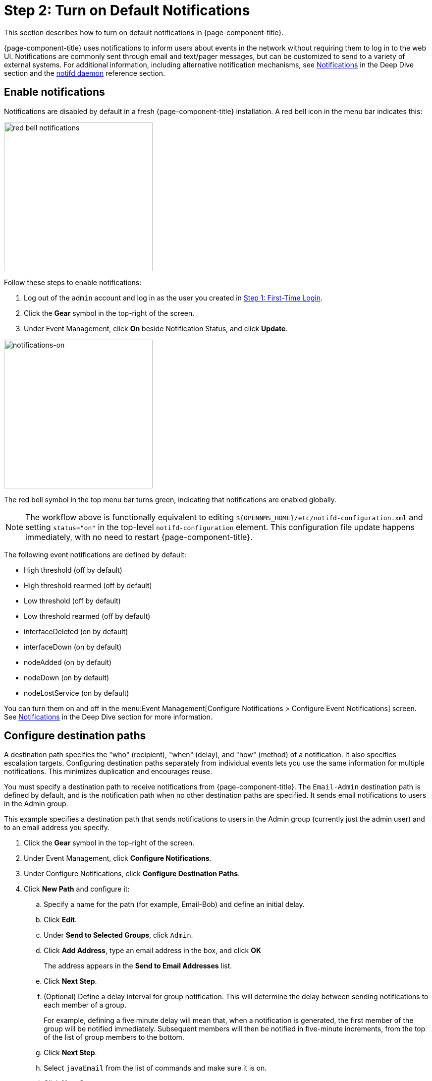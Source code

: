 
= Step 2: Turn on Default Notifications

This section describes how to turn on default notifications in {page-component-title}.

{page-component-title} uses notifications to inform users about events in the network without requiring them to log in to the web UI.
Notifications are commonly sent through email and text/pager messages, but can be customized to send to a variety of external systems.
For additional information, including alternative notification mechanisms, see xref:operation:deep-dive/notifications/introduction.adoc[Notifications] in the Deep Dive section and the xref:reference:daemons/daemon-config-files/notifd.adoc[notifd daemon] reference section.

== Enable notifications

Notifications are disabled by default in a fresh {page-component-title} installation.
A red bell icon in the menu bar indicates this:

image::notifications/red-bell-notifications.png[red bell notifications,300]

Follow these steps to enable notifications:

. Log out of the `admin` account and log in as the user you created in <<quick-start/users.adoc, Step 1: First-Time Login>>.
. Click the *Gear* symbol in the top-right of the screen.
. Under Event Management, click *On* beside Notification Status, and click *Update*.

image::notifications/notifications-on.png[notifications-on, 300]

The red bell symbol in the top menu bar turns green, indicating that notifications are enabled globally.

NOTE: The workflow above is functionally equivalent to editing `$\{OPENNMS_HOME}/etc/notifd-configuration.xml` and setting `status="on"` in the top-level `notifd-configuration` element.
This configuration file update happens immediately, with no need to restart {page-component-title}.

The following event notifications are defined by default:

* High threshold (off by default)
* High threshold rearmed (off by default)
* Low threshold (off by default)
* Low threshold rearmed (off by default)
* interfaceDeleted (on by default)
* interfaceDown (on by default)
* nodeAdded (on by default)
* nodeDown (on by default)
* nodeLostService (on by default)

You can turn them on and off in the menu:Event Management[Configure Notifications > Configure Event Notifications] screen.
See xref:operation:deep-dive/notifications/introduction.adoc[Notifications] in the Deep Dive section for more information.

== Configure destination paths

A destination path specifies the "who" (recipient), "when" (delay), and "how" (method) of a notification.
It also specifies escalation targets.
Configuring destination paths separately from individual events lets you use the same information for multiple notifications.
This minimizes duplication and encourages reuse.

You must specify a destination path to receive notifications from {page-component-title}.
The `Email-Admin` destination path is defined by default, and is the notification path when no other destination paths are specified.
It sends email notifications to users in the Admin group.

This example specifies a destination path that sends notifications to users in the Admin group (currently just the admin user) and to an email address you specify.

. Click the *Gear* symbol in the top-right of the screen.
. Under Event Management, click *Configure Notifications*.
. Under Configure Notifications, click *Configure Destination Paths*.
. Click *New Path* and configure it:
.. Specify a name for the path (for example, Email-Bob) and define an initial delay.
.. Click *Edit*.
.. Under *Send to Selected Groups*, click `Admin`.
.. Click *Add Address*, type an email address in the box, and click *OK*
+
The address appears in the *Send to Email Addresses* list.
.. Click *Next Step*.
.. (Optional) Define a delay interval for group notification.
This will determine the delay between sending notifications to each member of a group.
+
For example, defining a five minute delay will mean that, when a notification is generated, the first member of the group will be notified immediately.
Subsequent members will then be notified in five-minute increments, from the top of the list of group members to the bottom.
.. Click *Next Step*.
.. Select `javaEmail` from the list of commands and make sure it is on.
.. Click *Next Step*.
+
The `Admin` group and the email address you specified appear in the *Initial Targets* list.
. Verify the settings, and click *Finish*.

You can define multiple notifications for the same unique event identifier (UEI) to use different destination paths.
By default, {page-component-title} runs the destination path of all notifications matching the event's UEI.
You can configure notifd to process only the destination path of the first matching notification by editing `$\{OPENNMS_HOME}/etc/notifd-configuration.xml` and setting `match-all="false"` in the top-level `notifd-configuration` element.

NOTE: Configuration of destination paths is stored in `$\{OPENNMS_HOME}/etc/destinationPaths.xml`.
Changes to this file happen immediately, with no need to restart {page-component-title}.
